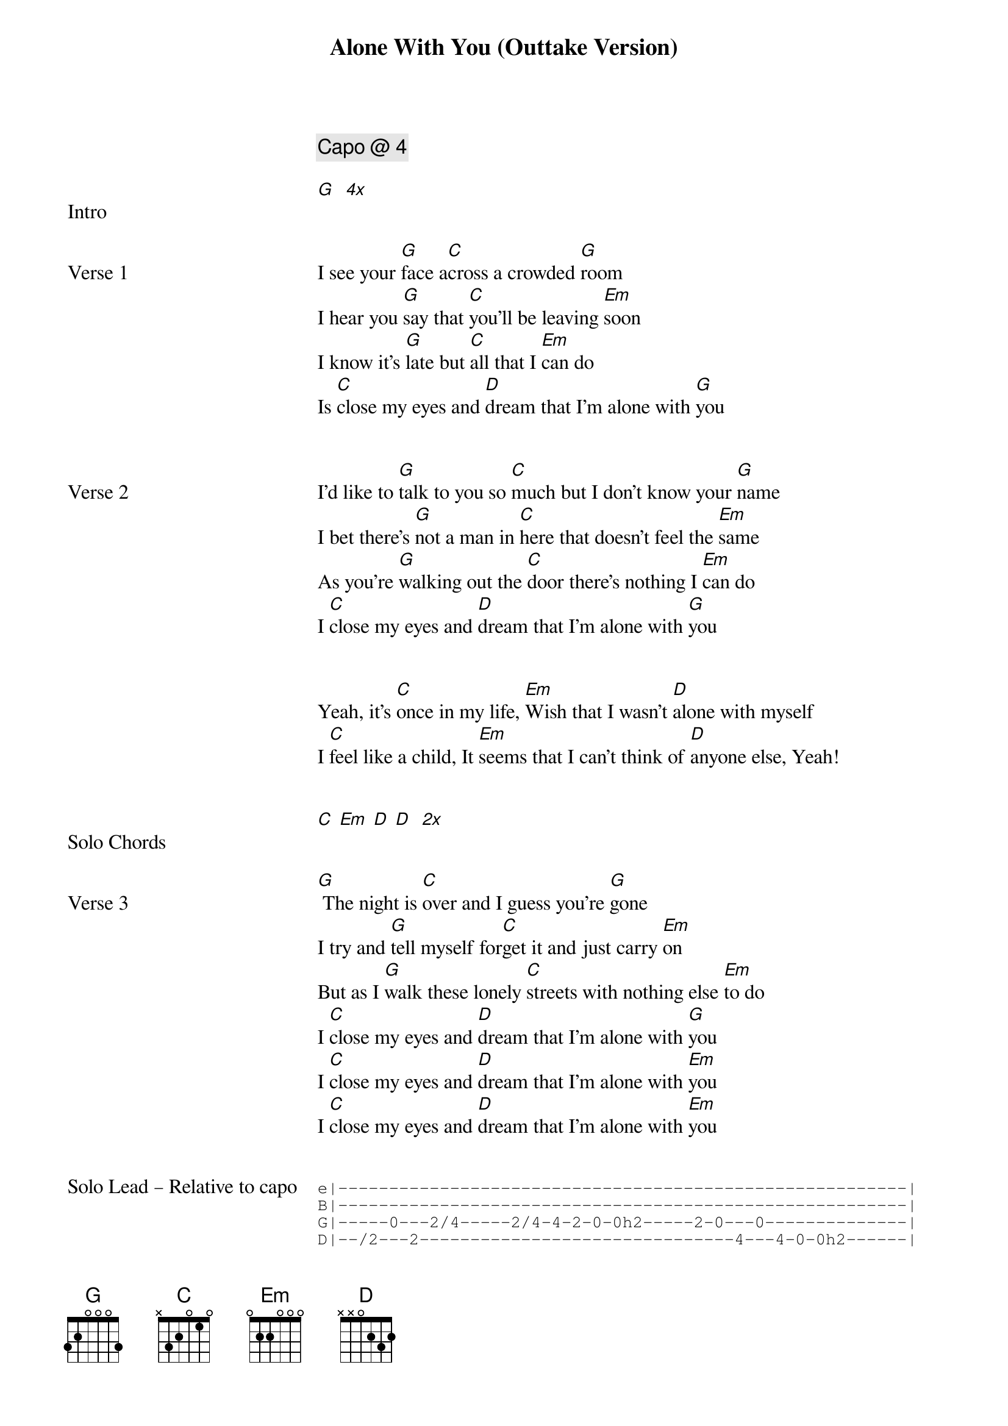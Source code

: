 {title: Alone With You (Outtake Version)}
{artist: Outfield}
{tempo: 100}
{key: B}
{comment: Capo @ 4}

{start_of_bridge: Intro}
[G]  [*4x]
{end_of_bridge}


{start_of_verse: Verse 1}
I see your [G]face a[C]cross a crowded [G]room
I hear you [G]say that [C]you'll be leaving [Em]soon
I know it's [G]late but [C]all that I [Em]can do
Is [C]close my eyes and [D]dream that I'm alone with [G]you
{end_of_verse}


{start_of_verse: Verse 2}
I'd like to [G]talk to you so [C]much but I don't know your [G]name
I bet there's [G]not a man in [C]here that doesn't feel the [Em]same
As you're [G]walking out the [C]door there's nothing I [Em]can do
I [C]close my eyes and [D]dream that I'm alone with [G]you
{end_of_verse}


{start_of_bridge}
Yeah, it's [C]once in my life, [Em]Wish that I wasn't [D]alone with myself
I [C]feel like a child, It [Em]seems that I can't think of [D]anyone else, Yeah!
{end_of_bridge}


{start_of_bridge: Solo Chords}
[C] [Em] [D] [D]  [*2x]
{end_of_bridge}


{start_of_verse: Verse 3}
[G] The night is [C]over and I guess you're [G]gone
I try and [G]tell myself for[C]get it and just carry [Em]on
But as I [G]walk these lonely [C]streets with nothing else [Em]to do
I [C]close my eyes and [D]dream that I'm alone with [G]you
I [C]close my eyes and [D]dream that I'm alone with [Em]you
I [C]close my eyes and [D]dream that I'm alone with [Em]you
{end_of_verse}


{start_of_bridge: Solo Lead – Relative to capo}
{start_of_tab}
e|--------------------------------------------------------|
B|--------------------------------------------------------|
G|-----0---2/4-----2/4-4-2-0-0h2-----2-0---0--------------|
D|--/2---2-------------------------------4---4-0-0h2------|
{end_of_tab}

{start_of_tab}
e|-----------------5/7-5-3-3h5------5-7-8-7--------|
B|------3-5-5--------------------------------------|
G|--2/4--------------------------------------------|
D|-------------------------------------------------|
{end_of_tab}
{end_of_bridge}
